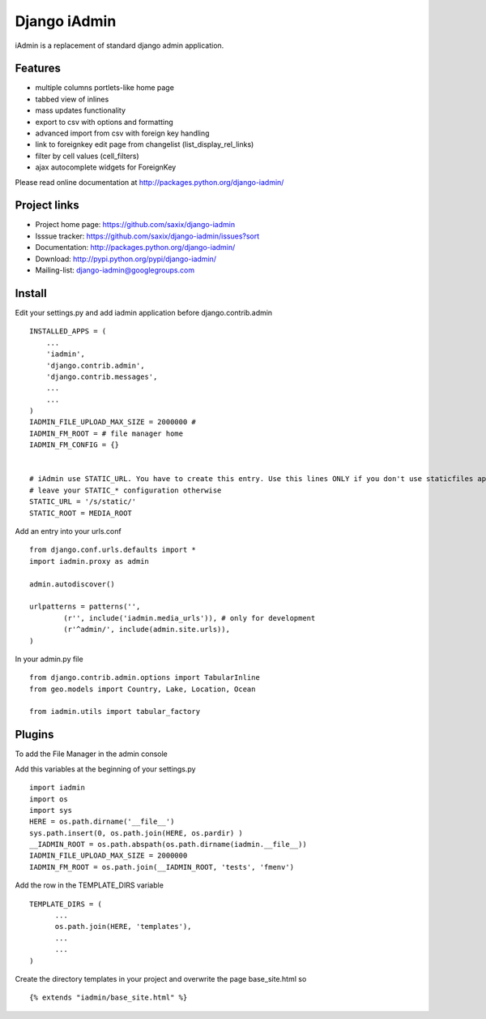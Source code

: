 ==============
Django iAdmin
==============

iAdmin is a replacement of standard django admin application.

Features
--------

- multiple columns portlets-like home page
- tabbed view of inlines
- mass updates functionality
- export to csv with options and formatting
- advanced import from csv with foreign key handling
- link to foreignkey edit page from changelist (list_display_rel_links)
- filter by cell values (cell_filters)
- ajax autocomplete widgets for ForeignKey

Please read online documentation at http://packages.python.org/django-iadmin/

Project links
-------------

* Project home page: https://github.com/saxix/django-iadmin
* Isssue tracker: https://github.com/saxix/django-iadmin/issues?sort
* Documentation: http://packages.python.org/django-iadmin/
* Download: http://pypi.python.org/pypi/django-iadmin/
* Mailing-list: django-iadmin@googlegroups.com

Install
----
Edit your settings.py and add iadmin application before django.contrib.admin ::

    INSTALLED_APPS = (
        ...
        'iadmin',
        'django.contrib.admin',
        'django.contrib.messages',
        ...
        ...
    )
    IADMIN_FILE_UPLOAD_MAX_SIZE = 2000000 #
    IADMIN_FM_ROOT = # file manager home
    IADMIN_FM_CONFIG = {}


    # iAdmin use STATIC_URL. You have to create this entry. Use this lines ONLY if you don't use staticfiles app,
    # leave your STATIC_* configuration otherwise
    STATIC_URL = '/s/static/'
    STATIC_ROOT = MEDIA_ROOT

Add an entry into your urls.conf ::

    from django.conf.urls.defaults import *
    import iadmin.proxy as admin

    admin.autodiscover()

    urlpatterns = patterns('',
            (r'', include('iadmin.media_urls')), # only for development
            (r'^admin/', include(admin.site.urls)),
    )


In your admin.py file ::

    from django.contrib.admin.options import TabularInline
    from geo.models import Country, Lake, Location, Ocean

    from iadmin.utils import tabular_factory

Plugins
----
To add the File Manager in the admin console

Add this variables at the beginning of your settings.py ::

	import iadmin
	import os
	import sys
	HERE = os.path.dirname('__file__')
	sys.path.insert(0, os.path.join(HERE, os.pardir) )
	__IADMIN_ROOT = os.path.abspath(os.path.dirname(iadmin.__file__))
	IADMIN_FILE_UPLOAD_MAX_SIZE = 2000000
	IADMIN_FM_ROOT = os.path.join(__IADMIN_ROOT, 'tests', 'fmenv')
	
Add the row in the TEMPLATE_DIRS variable ::

    TEMPLATE_DIRS = (
          ...
          os.path.join(HERE, 'templates'),
          ...
          ...
    )
    
Create the directory templates in your project and overwrite the page base_site.html so ::

    {% extends "iadmin/base_site.html" %}



